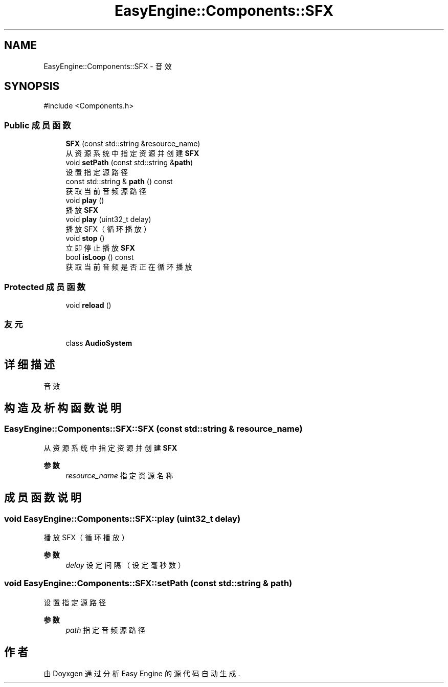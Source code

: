 .TH "EasyEngine::Components::SFX" 3 "Version 0.1.1-beta" "Easy Engine" \" -*- nroff -*-
.ad l
.nh
.SH NAME
EasyEngine::Components::SFX \- 音效  

.SH SYNOPSIS
.br
.PP
.PP
\fR#include <Components\&.h>\fP
.SS "Public 成员函数"

.in +1c
.ti -1c
.RI "\fBSFX\fP (const std::string &resource_name)"
.br
.RI "从资源系统中指定资源并创建 \fBSFX\fP "
.ti -1c
.RI "void \fBsetPath\fP (const std::string &\fBpath\fP)"
.br
.RI "设置指定源路径 "
.ti -1c
.RI "const std::string & \fBpath\fP () const"
.br
.RI "获取当前音频源路径 "
.ti -1c
.RI "void \fBplay\fP ()"
.br
.RI "播放 \fBSFX\fP "
.ti -1c
.RI "void \fBplay\fP (uint32_t delay)"
.br
.RI "播放 SFX（循环播放） "
.ti -1c
.RI "void \fBstop\fP ()"
.br
.RI "立即停止播放 \fBSFX\fP "
.ti -1c
.RI "bool \fBisLoop\fP () const"
.br
.RI "获取当前音频是否正在循环播放 "
.in -1c
.SS "Protected 成员函数"

.in +1c
.ti -1c
.RI "void \fBreload\fP ()"
.br
.in -1c
.SS "友元"

.in +1c
.ti -1c
.RI "class \fBAudioSystem\fP"
.br
.in -1c
.SH "详细描述"
.PP 
音效 
.SH "构造及析构函数说明"
.PP 
.SS "EasyEngine::Components::SFX::SFX (const std::string & resource_name)"

.PP
从资源系统中指定资源并创建 \fBSFX\fP 
.PP
\fB参数\fP
.RS 4
\fIresource_name\fP 指定资源名称 
.RE
.PP

.SH "成员函数说明"
.PP 
.SS "void EasyEngine::Components::SFX::play (uint32_t delay)"

.PP
播放 SFX（循环播放） 
.PP
\fB参数\fP
.RS 4
\fIdelay\fP 设定间隔（设定毫秒数） 
.RE
.PP

.SS "void EasyEngine::Components::SFX::setPath (const std::string & path)"

.PP
设置指定源路径 
.PP
\fB参数\fP
.RS 4
\fIpath\fP 指定音频源路径 
.RE
.PP


.SH "作者"
.PP 
由 Doyxgen 通过分析 Easy Engine 的 源代码自动生成\&.
